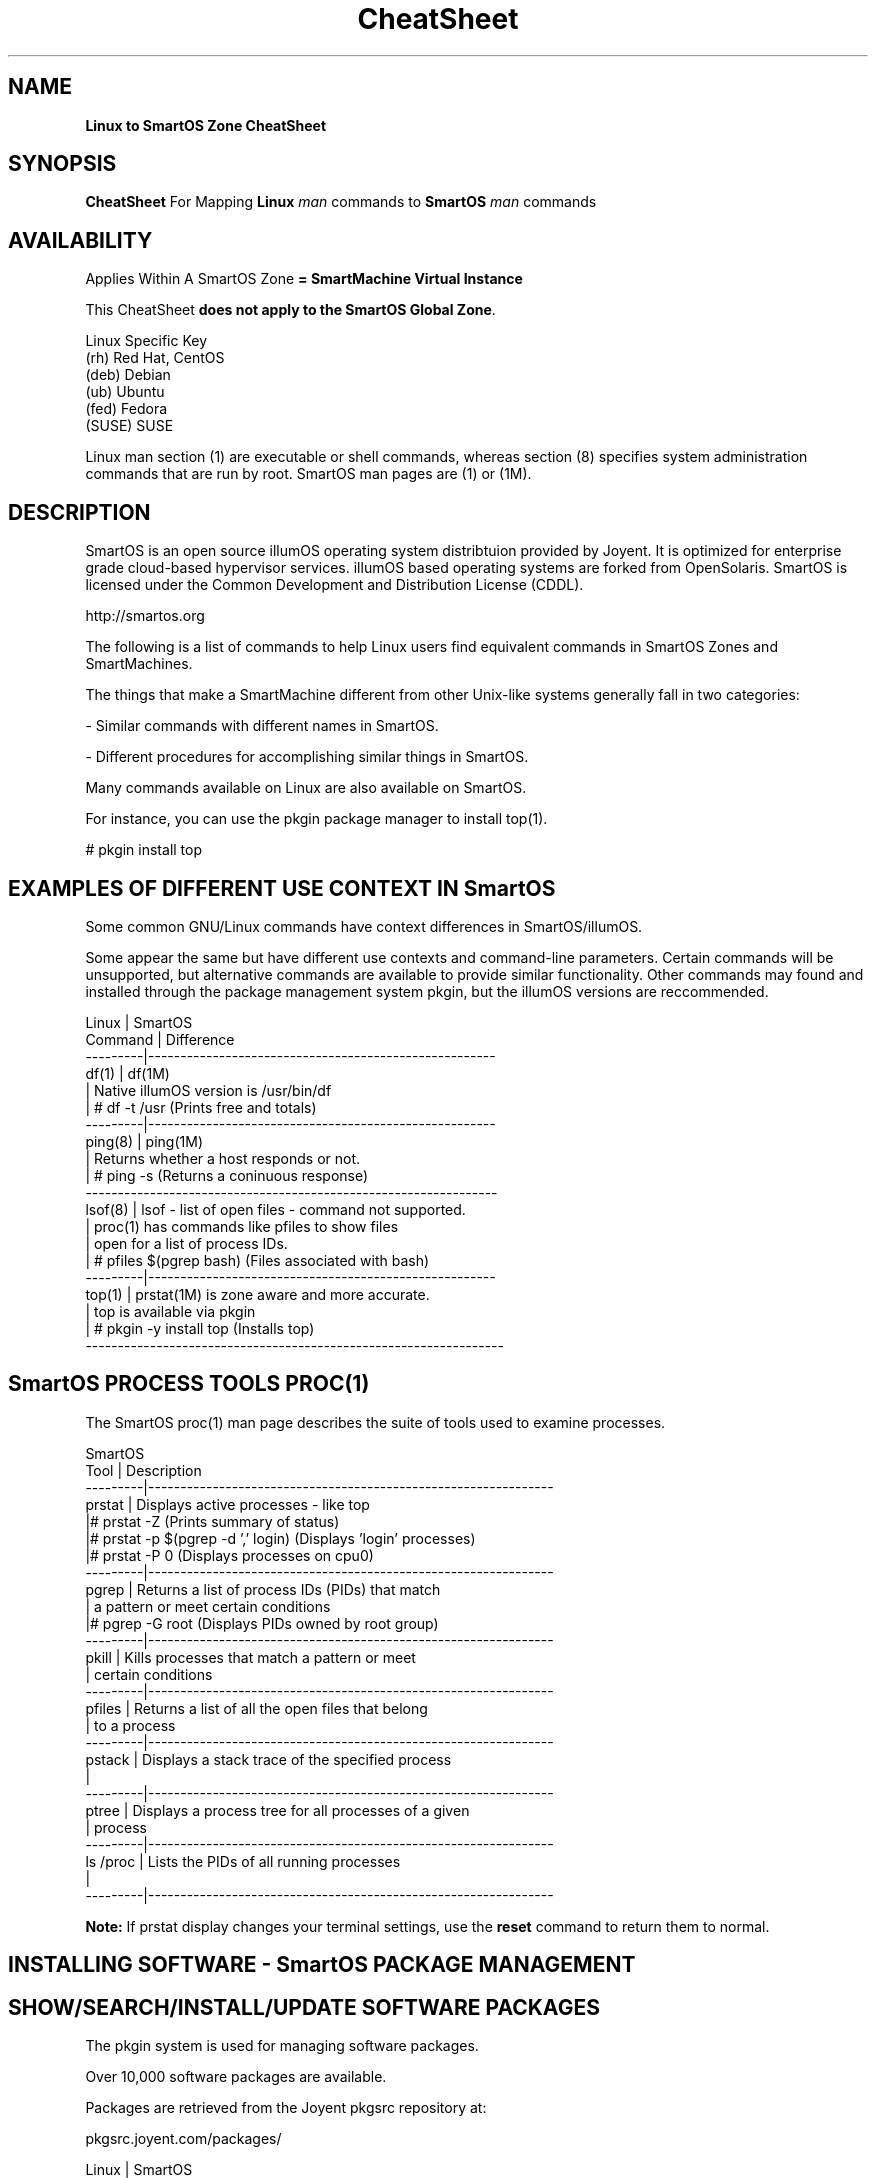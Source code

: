 .\" te
.\"  Copyright (c) 2011, Joyent, Inc. All Rights Reserved
.\" The contents of this file are subject to the terms of the Common Development and Distribution License (the "License"). You may not use this file except in compliance with the License.
.\" You can obtain a copy of the license at usr/src/OPENSOLARIS.LICENSE or http://www.opensolaris.org/os/licensing. See the License for the specific language governing permissions and limitations under the License.
.\" When distributing Covered Code, include this CDDL HEADER in each file and include the License file at usr/src/OPENSOLARIS.LICENSE. If applicable, add the following below this CDDL HEADER, with the fields enclosed by brackets "[]" replaced with your own identifying information: Portions Copyright [yyyy] [name of copyright owner]
.TH CheatSheet 5 "26 May 2013" "SmartOS" "Linux to SmartOS Cheat Sheet"
.SH NAME
.B Linux to SmartOS Zone CheatSheet
.P
.SH SYNOPSIS
.B CheatSheet 
For Mapping \fBLinux\fR 
.I man
commands to \fBSmartOS\fR 
.I man 
commands


.SH AVAILABILITY
Applies Within A SmartOS Zone 
.B = SmartMachine Virtual Instance
.P
This CheatSheet \fBdoes not apply to the SmartOS Global Zone\fR.
.nf

Linux Specific Key
(rh)    Red Hat, CentOS
(deb)   Debian
(ub)    Ubuntu
(fed)   Fedora
(SUSE)  SUSE

.fi

Linux man section (1) are executable or shell commands, whereas section (8) specifies 
system administration commands that are run by root. SmartOS man pages are (1) or (1M).


.SH DESCRIPTION
SmartOS is an open source illumOS operating system distribtuion provided by Joyent.
It is optimized for enterprise grade cloud-based hypervisor services. illumOS based 
operating systems are forked from OpenSolaris. SmartOS is licensed under the 
Common Development and Distribution License (CDDL). 
.P
http://smartos.org
.P
The following is a list of commands to help Linux users find equivalent 
commands 
in SmartOS Zones and SmartMachines. 
.P
The things that make a SmartMachine different from other Unix-like systems 
generally fall in two categories:
.P
- Similar commands with different names in SmartOS.
.P
- Different procedures for accomplishing similar things in SmartOS.
.P
Many commands available on Linux are also available on SmartOS.
.P
For instance, you can use the pkgin package manager to install top(1).
.P
# pkgin install top


.SH EXAMPLES OF DIFFERENT USE CONTEXT IN SmartOS
Some common GNU/Linux commands have context differences in SmartOS/illumOS.
.PP
Some appear the same but have different use contexts and command-line parameters. 
Certain commands will be unsupported, but alternative commands are available
to provide similar functionality. Other commands may found and installed through 
the package management system pkgin, but the illumOS versions are reccommended.
.PP
.nf

Linux    |   SmartOS
Command  |   Difference
---------|------------------------------------------------------
df(1)    |   df(1M)
         |   Native illumOS version is /usr/bin/df    
         | # df -t /usr  (Prints free and totals)
---------|------------------------------------------------------
ping(8)  |   ping(1M)
         |   Returns whether a host responds or not.
         | # ping -s   (Returns a coninuous response)
----------------------------------------------------------------
lsof(8)  |   lsof -  list of open files - command not supported.
         |   proc(1) has commands like pfiles to show files
         |   open for a list of process IDs.
         | # pfiles $(pgrep bash)   (Files associated with bash)
---------|------------------------------------------------------
top(1)   |   prstat(1M) is zone aware and more accurate.
         |   top is available via pkgin
         | # pkgin -y install top   (Installs top)
-----------------------------------------------------------------        
.fi


.SH SmartOS PROCESS TOOLS PROC(1)
The SmartOS proc(1) man page 
describes the suite of tools used to examine processes.
.PP
.nf

SmartOS
Tool     |  Description
---------|---------------------------------------------------------------
prstat   |  Displays active processes - like top
         |# prstat -Z   (Prints summary of status)
         |# prstat -p $(pgrep -d ',' login)  (Displays 'login' processes)
         |# prstat -P 0  (Displays processes on cpu0)
---------|---------------------------------------------------------------
pgrep    |  Returns a list of process IDs (PIDs) that match 
         |  a pattern or meet certain conditions
         |# pgrep -G root  (Displays PIDs owned by root group)
---------|---------------------------------------------------------------
pkill    |  Kills processes that match a pattern or meet
         |  certain conditions
---------|---------------------------------------------------------------
pfiles   |  Returns a list of all the open files that belong 
         |  to a process
---------|---------------------------------------------------------------
pstack   |  Displays a stack trace of the specified process
         |
---------|---------------------------------------------------------------
ptree    |  Displays a process tree for all processes of a given 
         |  process
---------|---------------------------------------------------------------
ls /proc |  Lists the PIDs of all running processes
         |
---------|---------------------------------------------------------------

.fi
.B Note:
If prstat display changes your terminal settings,
use the
.B reset
command to return them to normal.


.SH INSTALLING SOFTWARE - SmartOS PACKAGE MANAGEMENT
.SH SHOW/SEARCH/INSTALL/UPDATE SOFTWARE PACKAGES
The pkgin system is used for managing software packages.
.P
Over 10,000 software packages are available.
.P
Packages are retrieved from the Joyent pkgsrc repository at:
.P
pkgsrc.joyent.com/packages/
.nf

Linux                  |   SmartOS
-----------------------|----------------
apt-get(8) (deb, ub)   |   pkgin(1)
yum(8)  (rh, fed)      |   
rpm(8)   (rh, fed)     |
dpkg(1) (deb, ub)      |
dselect (deb)          |

Show all pkgin commands:  pkgin
Update current packages:  pkgin update (Do this first)
Show installed software:  pkgin list
Available software:       pkgin avail
Search for software:      pkgin search ...
Install software:         pkgin install ... 
Install with prejudice:   pkgin in -y 

.fi


.SH MANAGING SmartOS SERVICES WITH THE SERVICE MANAGEMENT FACILITY
The Service Management Facility (SMF) is the SmartOS way to start and stop 
services (web, database, email, and so on) and provides two advantages:
.P
- It monitors services and restarts them automatically if they stop running.
.P
- It understands the dependencies between services. For example, SMF will not 
attempt to start your webserver if your network is down.
.P
The SMF facility in SmartOS is used to manage long running daemon processes like 
Apache and MySQL. Most of the relevant packages from the pkgin repository 
(pkgsrc) will come with a corresponding SMF manifest and do not require any 
interaction on your part other than enabling the service for the installed 
package (see svcadm). However, you may find a need for importing a manifest that 
manages a service you have custom compiled or created yourself.
.P
SMF consists of four command-line utilities:
.P
svcs(1): allows you to examine the state of your services and determine what 
went 
wrong.
.P
svcadm(1M): enable, disable, and restart a service.
.P
svccfg(1M): load manifest files (XML) that maintain configurations for each 
service.
.P
svcprop(1): retrieves properties on a service (useful when writing custom 
scripts)
.P
For more details visit: 
.P
http://wiki.smartos.org/display/DOC/Using+the+Service+Management+Facility


.SH STARTUP SCRIPTS
.nf
Linux              |   SmartOS
-------------------|--------------
/etc/rc* (varies)  | smf(5)
                   | svcadm(1M)
                   | svcs(1)
init(8)            | init(1M)
/etc/init.d/       | /etc/rc*
                   | /etc/init.d
.fi

.SH START/STOP/CONFIG SERVICES
.nf
Linux                |   SmartOS
---------------------|---------------
service(8) (rh,ub)   |   svcs(1)
chkconfig (rh)       |
invoke-rc.d(8)       |   svcadm(1M)
sysv-rc-conf (deb)   |   
update-rc.d(8) (ub)  |   svccfg(1M) 
.fi


.SH MANAGING USERS
.nf

Linux        |   SmartOS
-------------|---------------
useradd(8)   |   useradd(1M)
usermod(8)   |   usermod(1M)
userdel(8)   |   userdel(1M)
adduser(8)   |   getent(1M)
chage(1)     |   logins(1M)
getent(1)    |   groupadd(1M)
.fi
.SH LIST HARDWARE CONFIGURATION
.nf

Linux              |   SmartOS
-------------------|--------------
arch(1)            |   arch(1)
uname(1)           |   uname(1) 
dmesg(1)           |   psrinfo(1M) [-v]
cat /var/log/dmesg |   isainfo(1)  [-v]
/proc/*            |   dmesg(1M)
lshw(1)            |   iostat(1M)  [-En]
dmidecode(8)       |
lspci(8)           |
lspnp(8)           |
lsscsi(8)          |
lsusb(8)           |
lsmod(8)           |
hwinfo (SUSE)      |
/sys/devices/*     | 
.fi

.SH KERNEL COMMANDS
Kernel module files are not visible within a zone.
lilo, grub, /boot/* are not accessible.
.nf

Linux           |   SmartOS
----------------|--------------
proc(5) /proc/* |   sysdef(1M)
/proc/sys/*     |   getconf(1)
sysctl(8)       |   ndd(1M)
lsmod(8)        |   modinfo(1M)
.fi


.SH KILL PROCESS
.nf
Linux        |   SmartOS
-------------|--------------
kill(1)      |   kill(1)
killall(1)   |   pkill(1)
             |   killall(1) <- tries to kill everything - DO NOT USE THIS
.fi

.SH SHUTDOWN / POWER OFF
.nf
Linux                 |   SmartOS
----------------------|--------------
shutdown(8) [-PH now] | shutdown(1M) [-y -g0 -i5]
shutdown -y -g0 -i0   | halt(1M)
halt                  | reboot(1M)
reboot(8)             |
poweroff              | 
.fi

.SH RUN LEVELS
.nf
Linux                    |   SmartOS
-------------------------|--------------
who(1)                   | who(1)
/sbin/runlevel           | who -r  ** Does not show zone runlevel 
----------------------------------------
(set in /etc/inittab)    | s,S: single-user
0: halt                  | 1:   sys admin
s,S,1: vendor-dependent  | 2:   multi-user
1: single-user           | 3*:  share NFS
2-5*: multiuser          | 4*:  user-defined
6: reboot                | 5:   power-down if possible
                         | 6:   reboot
.fi


.SH TIME ZONE INFO
.nf
Linux                 |   SmartOS
----------------------|--------------
/usr/share/zoneinfo/  |   /usr/share/lib/zoneinfo
/etc/localtime        |   TIMEZONE(4)
.fi


.SH SET DATE / TIME
.nf
Linux        |   SmartOS
-------------|--------------
ntpdate(8)   | ntpdate(1M)
rdate        | rdate(1M)
netdate      |
.fi



.SH FIREWALL CONFIG
.nf
Linux                        |   SmartOS
-----------------------------|--------------
iptables(8)                  |   ipf(1M)
ipchains                     |   /etc/ipf/ipf.conf
ipfwadm                      |
redhat-config-securitylevel  |

.fi

.SH CHECK SWAP SPACE
.nf
Linux             |   SmartOS
------------------|--------------
swapon(8)         |   swap(1M)
cat /proc/meminfo |   swap -s[h]
cat /proc/swaps   |   swap -l[h]
free(1)           |
.fi

.SH BIND PROCESS TO CPU
.nf
Linux        |   SmartOS
-------------|--------------
taskset(1)   |   pbind(1M)
             |   psrset(1M)
.fi

.SH MEMORY
.nf
Linux        |   SmartOS
-------------|--------------
free(1)      |   prtconf(1M)
freemem      |   zonememstat(1M)
.fi

.SH NORMAL FILESYSTEM
.nf
Linux        |   SmartOS
-------------|--------------
ext2         |   zfs(1M)
ext3         |
ReiserFS     |
.fi

.SH FILE SYSTEM DESCRIPTION
.nf
Linux        |   SmartOS
-------------|--------------
/etc/fstab   |   /etc/vfstab
.fi


.SH CREATE ZEROED FILE OF LENGTH = SIZE
.nf
Linux                                            |   SmartOS
-------------------------------------------------|--------------
dd if=/dev/zero of=filename bs=1024 count=size   | mkfile(1M)
.fi

.SH ACL MANAGEMENT
.nf
Linux        |   SmartOS
-------------|--------------
getfacl(1)   |  getfacl(1)
setfacl(1)   |  setfacl(1)

.fi


.SH NFS INFORMATION
SmartOS Zones are not able to export/share NFS mounts as hosts.
They can mount NFS shares.

.nf
Linux            |    SmartOS
-----------------|------------
cat /proc/mounts |    nfsstat(1M)
.fi


.SH NAME RESOLUTION ORDER
.nf
Linux              |   SmartOS
-------------------|--------------
/etc/nsswitch.conf |  /etc/nsswitch.conf
/etc/resolv.conf   |  getent(1M)
.fi


.SH SHOW NETWORK INTERFACE INFO

Joyent Public Cloud, IP addresses are set in the
Cloud Management Portal, SmartOS Zone IPs are set in the Global Zone.

.nf
Linux        |   SmartOS
-------------|--------------
ifconfig(8)  |   dladm(1M)
ethtool      |   ndd(1M)
             |   ifconfig(1M) [-a]
             |   netstat(1M) [-in]
.fi


.SH SNIFF NETWORK
.nf
Linux        |   SmartOS
-------------|--------------
etherfind    |   snoop(1M)
tcpdump(8)   |   tcpdump (Install with pkgin)
wireshark    |   dtrace(1M)
etherape     |
.fi


.SH ROUTE DEFINITIONS
.nf
Linux                                     |   SmartOS
------------------------------------------|--------------
route(8)                                  |   route(1M)
/etc/sysconfig/network (rh,fed)           |   /etc/defaultrouter
/etc/sysconfig/static-routes (rh,fed)     |   /etc/notrouter
/etc/init.d/network (ub,deb)              |   /etc/gateways
/etc/network (ub,deb)                     |   in.routed
                                          |   netstat -r

.fi


.SH AUDITING
.nf
Linux            |   SmartOS
-----------------|--------------
auditd           |   audit(1M)
/var/log/faillog |   auditd(1M)
                 |   auditreduce(1M)
                 |   praudit(1M)
.fi


.SH PASSWORD LENGTH AND ROTATION SETTINGS
.nf
Linux                   |   SmartOS
------------------------|--------------
/etc/pam.d/system-auth  |   /etc/default.login
.fi


.SH C COMPILER
.nf
Linux        |   SmartOS
-------------|--------------
gcc          |   gcc (Install with pkgin)
.fi

.SH CONFIGURE/SHOW RUNTIME LINKING
SmartOS supports both 32-bit and 64-bit compiled executables.
.nf
Linux        |   SmartOS
-------------|--------------
ldconfig(8)  |   crle(1)
ldd(1)       |   ldd(1)
readelf(1)   |   elfdump(1)
lsmod (8)    |   dump(1)
             |   pldd(1)
             |   modinfo(1M)
             |   LD_PRELOAD
.fi


.SH LINK LIBRARY PATH
.nf
Linux             |   SmartOS
------------------|--------------
$LD_LIBRARY_PATH  |   $LD_LIBRARY_PATH
/etc/ld.so.conf   | 

.fi


.SH TRACING UTILITY
.nf
Linux        |   SmartOS
-------------|--------------
strace(1)    |   dtrace(1M)
ltrace(1)    |   truss(1)
             |   sotruss(1)
.fi


.SH DEFINE USER DEFAULTS
.nf
Linux               |   SmartOS
--------------------|--------------
/etc/profile        |   /etc/default/login
/etc/security/      |   /etc/profile
/etc/skel/          |   /etc/security/
/etc/profile.d/*    |

.fi


.SH CSH GLOBAL LOGIN
.nf
Linux            |   SmartOS
-----------------|--------------
/etc/csh.login   |   /etc/.login  
.fi



.SH DEFAULT SYSLOG AND MESSAGES
.nf
Linux               |   SmartOS
--------------------|--------------
/var/log/syslog     |   /var/adm/messages 
/var/log/messages   |   /var/log/syslog
/usr/adm/messages   | 
/var/log/maillog    |
.fi



.SH SYSTEM ERROR/FAULT REPORTING TOOL
.nf
Linux        |   SmartOS
-------------|--------------
dmesg (deb)  |   fmadm(1M)    Fault Management Administration
reportbug    |   fmdump(1M)   Fault Management Dump
.fi


.SH PERFORMANCE MONITORING
.nf
Linux        |   SmartOS
-------------|--------------
vmstat(8)    |   dtrace(1M)   dynamic tracing compiler and tracing utility
procinfo -D  |   prstat(1M)   Process Statistics
top(1)       |   
htop         |   
pstree(1)    |   ptree(1)
             |   kstat(1M)     Kernel Statistics
             |   mpstat(1M)    CPU Statistics
             |   netstat(1M)   Network Status
             |   nfsstat(1M)   NFS Statistics
             |   vmstat(1M)    Memory Statistics
             |   plockstat(1M) User-Level Lock/Contention Statistics
             |   vfsstat(1M)   Virtual FileSystem Statistics

.fi



.SH MATCH PROCESS TO FILE OR PORT
.nf
Linux              |   SmartOS
-------------------|--------------
lsof(8)            |   pfiles(1)
netstat(8) -atup   |   fuser(1M)

.fi



.SH RELATED INFORMATION
.nf

.fi
Man page adapted from material on the SmartOS Wiki:
.PP
http://wiki.smartos/org/display/DOC/The+Linux+to+SmartOS+Cheat+Sheet
.PP
Originally Derived from 
.B A Sysadmin's Universal Translator (ROSETTA STONE)
http://bhami.com/rosetta.html 
.PP

.SH AUTHORS
Jason Davis, Max Bruning, Christopher Hogue  
